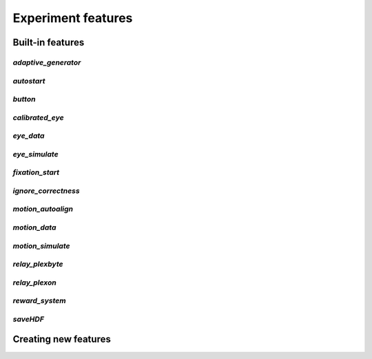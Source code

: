 ..	_features:

Experiment features
===================

Built-in features
-----------------

*adaptive_generator*
>>>>>>>>>>>>>>>>>>>>

*autostart*
>>>>>>>>>>>

*button*
>>>>>>>>

*calibrated_eye*
>>>>>>>>>>>>>>>>

*eye_data*
>>>>>>>>>>

*eye_simulate*
>>>>>>>>>>>>>>

*fixation_start*
>>>>>>>>>>>>>>>>

*ignore_correctness*
>>>>>>>>>>>>>>>>>>>>

*motion_autoalign*
>>>>>>>>>>>>>>>>>>

*motion_data*
>>>>>>>>>>>>>

*motion_simulate*
>>>>>>>>>>>>>>>>>

*relay_plexbyte*
>>>>>>>>>>>>>>>>

*relay_plexon*
>>>>>>>>>>>>>>

*reward_system*
>>>>>>>>>>>>>>>

*saveHDF*
>>>>>>>>>

Creating new features
---------------------